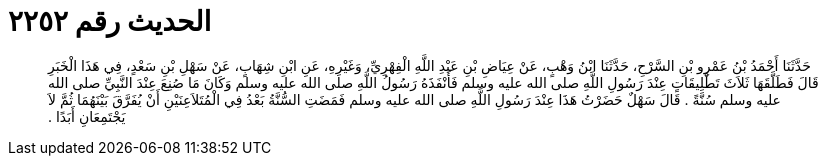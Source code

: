 
= الحديث رقم ٢٢٥٢

[quote.hadith]
حَدَّثَنَا أَحْمَدُ بْنُ عَمْرِو بْنِ السَّرْحِ، حَدَّثَنَا ابْنُ وَهْبٍ، عَنْ عِيَاضِ بْنِ عَبْدِ اللَّهِ الْفِهْرِيِّ، وَغَيْرِهِ، عَنِ ابْنِ شِهَابٍ، عَنْ سَهْلِ بْنِ سَعْدٍ، فِي هَذَا الْخَبَرِ قَالَ فَطَلَّقَهَا ثَلاَثَ تَطْلِيقَاتٍ عِنْدَ رَسُولِ اللَّهِ صلى الله عليه وسلم فَأَنْفَذَهُ رَسُولُ اللَّهِ صلى الله عليه وسلم وَكَانَ مَا صُنِعَ عِنْدَ النَّبِيِّ صلى الله عليه وسلم سُنَّةً ‏.‏ قَالَ سَهْلٌ حَضَرْتُ هَذَا عِنْدَ رَسُولِ اللَّهِ صلى الله عليه وسلم فَمَضَتِ السُّنَّةُ بَعْدُ فِي الْمُتَلاَعِنَيْنِ أَنْ يُفَرَّقَ بَيْنَهُمَا ثُمَّ لاَ يَجْتَمِعَانِ أَبَدًا ‏.‏